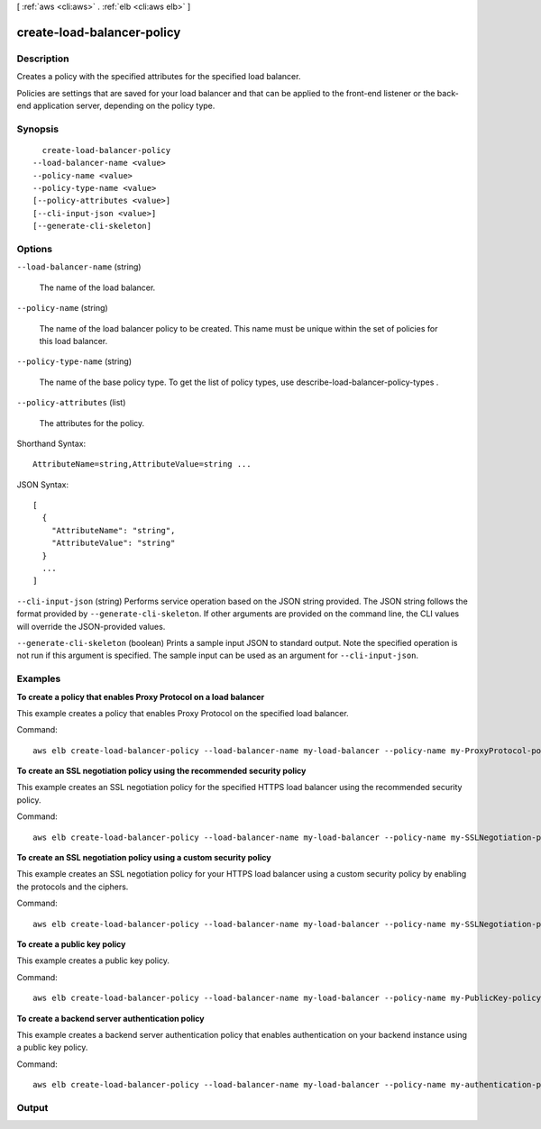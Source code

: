[ :ref:`aws <cli:aws>` . :ref:`elb <cli:aws elb>` ]

.. _cli:aws elb create-load-balancer-policy:


***************************
create-load-balancer-policy
***************************



===========
Description
===========



Creates a policy with the specified attributes for the specified load balancer.

 

Policies are settings that are saved for your load balancer and that can be applied to the front-end listener or the back-end application server, depending on the policy type.



========
Synopsis
========

::

    create-load-balancer-policy
  --load-balancer-name <value>
  --policy-name <value>
  --policy-type-name <value>
  [--policy-attributes <value>]
  [--cli-input-json <value>]
  [--generate-cli-skeleton]




=======
Options
=======

``--load-balancer-name`` (string)


  The name of the load balancer.

  

``--policy-name`` (string)


  The name of the load balancer policy to be created. This name must be unique within the set of policies for this load balancer.

  

``--policy-type-name`` (string)


  The name of the base policy type. To get the list of policy types, use  describe-load-balancer-policy-types .

  

``--policy-attributes`` (list)


  The attributes for the policy.

  



Shorthand Syntax::

    AttributeName=string,AttributeValue=string ...




JSON Syntax::

  [
    {
      "AttributeName": "string",
      "AttributeValue": "string"
    }
    ...
  ]



``--cli-input-json`` (string)
Performs service operation based on the JSON string provided. The JSON string follows the format provided by ``--generate-cli-skeleton``. If other arguments are provided on the command line, the CLI values will override the JSON-provided values.

``--generate-cli-skeleton`` (boolean)
Prints a sample input JSON to standard output. Note the specified operation is not run if this argument is specified. The sample input can be used as an argument for ``--cli-input-json``.



========
Examples
========

**To create a policy that enables Proxy Protocol on a load balancer**

This example creates a policy that enables Proxy Protocol on the specified load balancer.

Command::

  aws elb create-load-balancer-policy --load-balancer-name my-load-balancer --policy-name my-ProxyProtocol-policy --policy-type-name ProxyProtocolPolicyType --policy-attributes AttributeName=ProxyProtocol,AttributeValue=true


**To create an SSL negotiation policy using the recommended security policy**

This example creates an SSL negotiation policy for the specified HTTPS load balancer using the recommended security policy.

Command::

  aws elb create-load-balancer-policy --load-balancer-name my-load-balancer --policy-name my-SSLNegotiation-policy --policy-type-name SSLNegotiationPolicyType --policy-attributes AttributeName=Reference-Security-Policy,AttributeValue=ELBSecurityPolicy-2015-03


**To create an SSL negotiation policy using a custom security policy**

This example creates an SSL negotiation policy for your HTTPS load balancer using a custom security policy by enabling the protocols and the ciphers.

Command::

  aws elb create-load-balancer-policy --load-balancer-name my-load-balancer --policy-name my-SSLNegotiation-policy --policy-type-name SSLNegotiationPolicyType --policy-attributes AttributeName=Protocol-SSLv3,AttributeValue=true AttributeName=Protocol-TLSv1.1,AttributeValue=true AttributeName=DHE-RSA-AES256-SHA256,AttributeValue=true AttributeName=Server-Defined-Cipher-Order,AttributeValue=true


**To create a public key policy**

This example creates a public key policy.

Command::

  aws elb create-load-balancer-policy --load-balancer-name my-load-balancer --policy-name my-PublicKey-policy --policy-type-name PublicKeyPolicyType --policy-attributes AttributeName=PublicKey,AttributeValue=MIIBIjANBgkqhkiG9w0BAQEFAAOCAQ8AMIIBCgKCAQEAwAYUjnfyEyXr1pxjhFWBpMlggUcqoi3kl+dS74kj//c6x7ROtusUaeQCTgIUkayttRDWchuqo1pHC1u+n5xxXnBBe2ejbb2WRsKIQ5rXEeixsjFpFsojpSQKkzhVGI6mJVZBJDVKSHmswnwLBdofLhzvllpovBPTHe+o4haAWvDBALJU0pkSI1FecPHcs2hwxf14zHoXy1e2k36A64nXW43wtfx5qcVSIxtCEOjnYRg7RPvybaGfQ+v6Iaxb/+7J5kEvZhTFQId+bSiJImF1FSUT1W1xwzBZPUbcUkkXDj45vC2s3Z8E+Lk7a3uZhvsQHLZnrfuWjBWGWvZ/MhZYgEXAMPLE


**To create a backend server authentication policy**

This example creates a backend server authentication policy that enables authentication on your backend instance using a public key policy.

Command::

  aws elb create-load-balancer-policy --load-balancer-name my-load-balancer --policy-name my-authentication-policy --policy-type-name BackendServerAuthenticationPolicyType --policy-attributes AttributeName=PublicKeyPolicyName,AttributeValue=my-PublicKey-policy



======
Output
======

